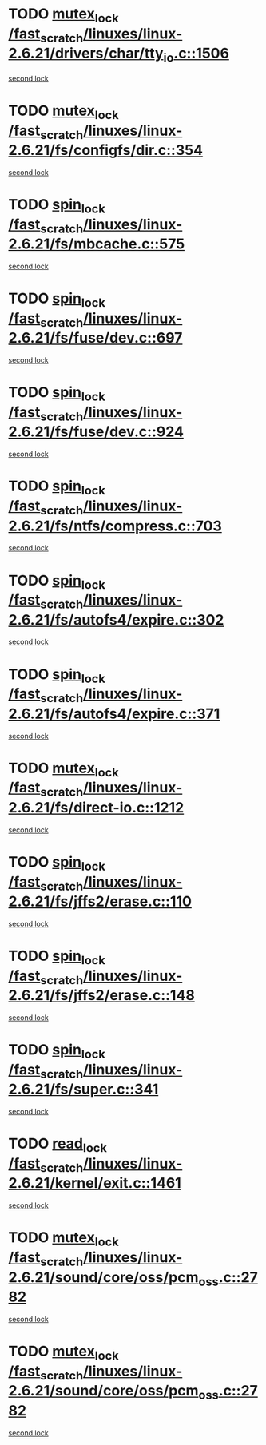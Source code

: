 * TODO [[view:/fast_scratch/linuxes/linux-2.6.21/drivers/char/tty_io.c::face=ovl-face1::linb=1506::colb=1::cole=11][mutex_lock /fast_scratch/linuxes/linux-2.6.21/drivers/char/tty_io.c::1506]]
[[view:/fast_scratch/linuxes/linux-2.6.21/drivers/char/tty_io.c::face=ovl-face2::linb=1542::colb=1::cole=11][second lock]]
* TODO [[view:/fast_scratch/linuxes/linux-2.6.21/fs/configfs/dir.c::face=ovl-face1::linb=354::colb=3::cole=13][mutex_lock /fast_scratch/linuxes/linux-2.6.21/fs/configfs/dir.c::354]]
[[view:/fast_scratch/linuxes/linux-2.6.21/fs/configfs/dir.c::face=ovl-face2::linb=354::colb=3::cole=13][second lock]]
* TODO [[view:/fast_scratch/linuxes/linux-2.6.21/fs/mbcache.c::face=ovl-face1::linb=575::colb=4::cole=13][spin_lock /fast_scratch/linuxes/linux-2.6.21/fs/mbcache.c::575]]
[[view:/fast_scratch/linuxes/linux-2.6.21/fs/mbcache.c::face=ovl-face2::linb=582::colb=4::cole=13][second lock]]
* TODO [[view:/fast_scratch/linuxes/linux-2.6.21/fs/fuse/dev.c::face=ovl-face1::linb=697::colb=1::cole=10][spin_lock /fast_scratch/linuxes/linux-2.6.21/fs/fuse/dev.c::697]]
[[view:/fast_scratch/linuxes/linux-2.6.21/fs/fuse/dev.c::face=ovl-face2::linb=697::colb=1::cole=10][second lock]]
* TODO [[view:/fast_scratch/linuxes/linux-2.6.21/fs/fuse/dev.c::face=ovl-face1::linb=924::colb=2::cole=11][spin_lock /fast_scratch/linuxes/linux-2.6.21/fs/fuse/dev.c::924]]
[[view:/fast_scratch/linuxes/linux-2.6.21/fs/fuse/dev.c::face=ovl-face2::linb=924::colb=2::cole=11][second lock]]
* TODO [[view:/fast_scratch/linuxes/linux-2.6.21/fs/ntfs/compress.c::face=ovl-face1::linb=703::colb=1::cole=10][spin_lock /fast_scratch/linuxes/linux-2.6.21/fs/ntfs/compress.c::703]]
[[view:/fast_scratch/linuxes/linux-2.6.21/fs/ntfs/compress.c::face=ovl-face2::linb=703::colb=1::cole=10][second lock]]
* TODO [[view:/fast_scratch/linuxes/linux-2.6.21/fs/autofs4/expire.c::face=ovl-face1::linb=302::colb=1::cole=10][spin_lock /fast_scratch/linuxes/linux-2.6.21/fs/autofs4/expire.c::302]]
[[view:/fast_scratch/linuxes/linux-2.6.21/fs/autofs4/expire.c::face=ovl-face2::linb=378::colb=2::cole=11][second lock]]
* TODO [[view:/fast_scratch/linuxes/linux-2.6.21/fs/autofs4/expire.c::face=ovl-face1::linb=371::colb=2::cole=11][spin_lock /fast_scratch/linuxes/linux-2.6.21/fs/autofs4/expire.c::371]]
[[view:/fast_scratch/linuxes/linux-2.6.21/fs/autofs4/expire.c::face=ovl-face2::linb=378::colb=2::cole=11][second lock]]
* TODO [[view:/fast_scratch/linuxes/linux-2.6.21/fs/direct-io.c::face=ovl-face1::linb=1212::colb=4::cole=14][mutex_lock /fast_scratch/linuxes/linux-2.6.21/fs/direct-io.c::1212]]
[[view:/fast_scratch/linuxes/linux-2.6.21/fs/direct-io.c::face=ovl-face2::linb=1253::colb=2::cole=12][second lock]]
* TODO [[view:/fast_scratch/linuxes/linux-2.6.21/fs/jffs2/erase.c::face=ovl-face1::linb=110::colb=1::cole=10][spin_lock /fast_scratch/linuxes/linux-2.6.21/fs/jffs2/erase.c::110]]
[[view:/fast_scratch/linuxes/linux-2.6.21/fs/jffs2/erase.c::face=ovl-face2::linb=148::colb=2::cole=11][second lock]]
* TODO [[view:/fast_scratch/linuxes/linux-2.6.21/fs/jffs2/erase.c::face=ovl-face1::linb=148::colb=2::cole=11][spin_lock /fast_scratch/linuxes/linux-2.6.21/fs/jffs2/erase.c::148]]
[[view:/fast_scratch/linuxes/linux-2.6.21/fs/jffs2/erase.c::face=ovl-face2::linb=148::colb=2::cole=11][second lock]]
* TODO [[view:/fast_scratch/linuxes/linux-2.6.21/fs/super.c::face=ovl-face1::linb=341::colb=1::cole=10][spin_lock /fast_scratch/linuxes/linux-2.6.21/fs/super.c::341]]
[[view:/fast_scratch/linuxes/linux-2.6.21/fs/super.c::face=ovl-face2::linb=341::colb=1::cole=10][second lock]]
* TODO [[view:/fast_scratch/linuxes/linux-2.6.21/kernel/exit.c::face=ovl-face1::linb=1461::colb=1::cole=10][read_lock /fast_scratch/linuxes/linux-2.6.21/kernel/exit.c::1461]]
[[view:/fast_scratch/linuxes/linux-2.6.21/kernel/exit.c::face=ovl-face2::linb=1461::colb=1::cole=10][second lock]]
* TODO [[view:/fast_scratch/linuxes/linux-2.6.21/sound/core/oss/pcm_oss.c::face=ovl-face1::linb=2782::colb=2::cole=12][mutex_lock /fast_scratch/linuxes/linux-2.6.21/sound/core/oss/pcm_oss.c::2782]]
[[view:/fast_scratch/linuxes/linux-2.6.21/sound/core/oss/pcm_oss.c::face=ovl-face2::linb=2827::colb=4::cole=14][second lock]]
* TODO [[view:/fast_scratch/linuxes/linux-2.6.21/sound/core/oss/pcm_oss.c::face=ovl-face1::linb=2782::colb=2::cole=12][mutex_lock /fast_scratch/linuxes/linux-2.6.21/sound/core/oss/pcm_oss.c::2782]]
[[view:/fast_scratch/linuxes/linux-2.6.21/sound/core/oss/pcm_oss.c::face=ovl-face2::linb=2841::colb=4::cole=14][second lock]]

